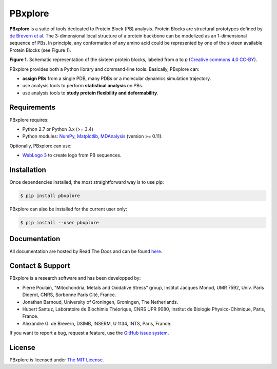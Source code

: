 PBxplore
========

.. image:: https://img.shields.io/badge/Python-2.7%203.4%203.5%203.6-brightgreen.svg
    :alt: Python version
    :target: https://pypi.python.org/pypi/pbxplore

.. image:: https://badge.fury.io/py/pbxplore.svg
    :alt: PyPI PBxplore version
    :target: https://pypi.python.org/pypi/pbxplore

.. image:: https://travis-ci.org/pierrepo/PBxplore.svg?branch=master
    :alt: Travis CI build status
    :target: https://travis-ci.org/pierrepo/PBxplore

.. image:: https://readthedocs.org/projects/pbxplore/badge/?version=latest
    :alt: PBxplore documentation
    :target: https://pbxplore.readthedocs.org/en/latest/


**PBxplore** is a suite of tools dedicated to Protein Block (PB) analysis.
Protein Blocks are structural prototypes defined by
`de Brevern et al <https://www.ncbi.nlm.nih.gov/pubmed/11025540>`_. The 3-dimensional local
structure of a protein backbone can be modelized as an 1-dimensional sequence of PBs.
In principle, any conformation of any amino acid could be represented by one of
the sixteen available Protein Blocks (see Figure 1).

.. image:: https://raw.githubusercontent.com/pierrepo/PBxplore/master/doc/source/img/PBs.jpg
    :alt: PBs

**Figure 1.** Schematic representation of the sixteen protein blocks,
labeled from *a* to *p* (`Creative commons 4.0 CC-BY <https://creativecommons.org/licenses/by/4.0/>`_).


PBxplore provides both a Python library and command-line tools. Basically, PBxplore can:

* **assign PBs** from a single PDB, many PDBs or a molecular dynamics simulation trajectory.
* use analysis tools to perform **statistical analysis** on PBs.
* use analysis tools to **study protein flexibility and deformability**.


Requirements
------------

PBxplore requires:

* Python 2.7 or Python 3.x (>= 3.4)
* Python modules: `NumPy <http://numpy.scipy.org/>`_, `Matplotlib <http://matplotlib.org/>`_, `MDAnalysis <https://code.google.com/p/mdanalysis/>`_ (version >= 0.11).

Optionally, PBxplore can use:

* `WebLogo 3 <http://weblogo.threeplusone.com/>`_ to create logo from PB sequences.


Installation
------------

Once dependencies installed, the most straightforward way is to use `pip`:

.. code-block:: bash

    $ pip install pbxplore


PBxplore can also be installed for the current user only:

.. code-block:: bash

    $ pip install --user pbxplore


Documentation
-------------

All documentation are hosted by Read The Docs and can be found `here <https://pbxplore.readthedocs.org/en/latest/>`_.

Contact & Support
-----------------

PBxplore is a research software and has been developped by:

* Pierre Poulain, "Mitochondria, Metals and Oxidative Stress" group, Institut Jacques Monod, UMR 7592, Univ. Paris Diderot, CNRS, Sorbonne Paris Cité, France.
* Jonathan Barnoud, University of Groningen, Groningen, The Netherlands.
* Hubert Santuz, Laboratoire de Biochimie Théorique, CNRS UPR 9080, Institut de Biologie Physico-Chimique, Paris, France.
* Alexandre G. de Brevern, DSIMB, INSERM, U 1134, INTS, Paris, France.

If you want to report a bug, request a feature,
use the `GitHub issue system <https://github.com/pierrepo/PBxplore/issues>`_.


License
-------

PBxplore is licensed under `The MIT License <https://github.com/pierrepo/PBxplore/blob/master/LICENSE>`_.

